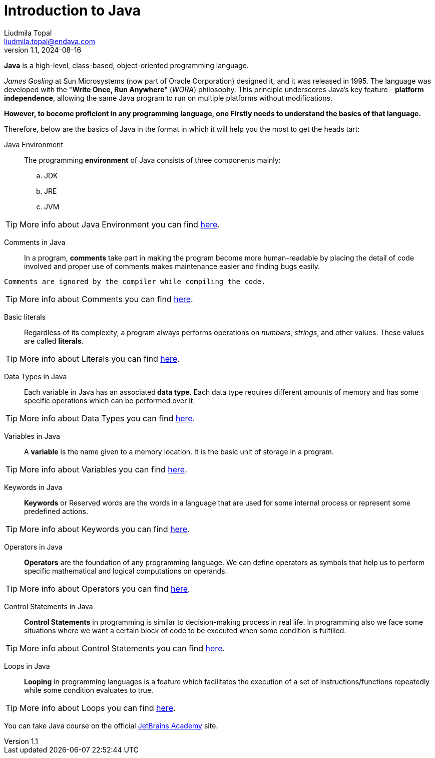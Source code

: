 = Introduction to Java
Liudmila Topal <liudmila.topal@endava.com>
:revnumber: 1.1
:revdate: 2024-08-16
:doctype: book
:toc: left
:sectnums:
:icons: font
:highlightjs-languages: java
:url-quickref: https://docs.asciidoctor.org/asciidoc/latest/syntax-quick-reference/

====
*Java* is a high-level, class-based, object-oriented programming language.
====

_James Gosling_ at Sun Microsystems (now part of Oracle Corporation) designed it, and it was released in 1995.
The language was developed with the "*Write Once, Run Anywhere*" (_WORA_) philosophy.
This principle underscores Java's key feature - *platform independence*, allowing the same Java program to run on multiple platforms without modifications.

*However, to become proficient in any programming language, one Firstly needs to understand the basics of that language.*

Therefore, below are the basics of Java in the format in which it will help you the most to get the heads tart:

Java Environment:::
The programming *environment* of Java consists of three components mainly:
.. JDK
.. JRE
.. JVM

TIP: More info about Java Environment you can find https://www.geeksforgeeks.org/setting-environment-java/[here].

Comments in Java:::
In a program, *comments* take part in making the program become more human-readable by placing the detail of code involved
and proper use of comments makes maintenance easier and finding bugs easily.
----
Comments are ignored by the compiler while compiling the code.
----
TIP: More info about Comments you can find https://www.geeksforgeeks.org/comments-in-java/[here].

Basic literals:::
Regardless of its complexity, a program always performs operations on _numbers_, _strings_, and other values.
These values are called *literals*.

TIP: More info about Literals you can find link:basic_literals/Basic_Literals.adoc[here].

Data Types in Java:::
Each variable in Java has an associated** data type**.
Each data type requires different amounts of memory and has some specific operations which can be performed over it.

TIP: More info about Data Types you can find link:data_types/Data_Types.adoc[here].

Variables in Java:::
A *variable* is the name given to a memory location.
It is the basic unit of storage in a program.

TIP: More info about Variables you can find link:java_variables/Java_variables.adoc[here].

Keywords in Java:::
*Keywords* or Reserved words are the words in a language that are used for some internal process or represent some predefined actions.

TIP: More info about Keywords you can find https://www.geeksforgeeks.org/list-of-all-java-keywords/[here].

Operators in Java:::
*Operators* are the foundation of any programming language.
We can define operators as symbols that help us to perform specific mathematical and logical computations on operands.

TIP: More info about Operators you can find link:java_operators/Operators.adoc[here].

Control Statements in Java:::
*Control Statements* in programming is similar to decision-making process in real life.
In programming also we face some situations where we want a certain block of code to be executed when some condition is fulfilled.

TIP: More info about Control Statements you can find link:control_statements/Control_Statements.adoc[here].

Loops in Java:::
*Looping* in programming languages is a feature which facilitates the execution of a set of instructions/functions
repeatedly while some condition evaluates to true.

TIP: More info about Loops you can find link:loops/Loops.adoc[here].

====
You can take Java course on the official https://hyperskill.org/categories/2[JetBrains Academy] site.
====